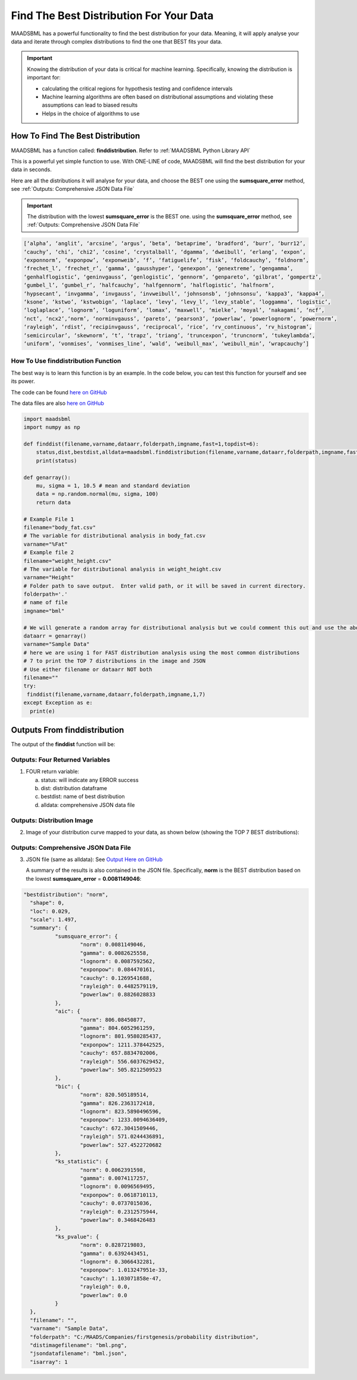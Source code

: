 Find The Best Distribution For Your Data
=====================================

MAADSBML has a powerful functionality to find the best distribution for your data.  Meaning, it will apply analyse your data and iterate through 
complex distributions to find the one that BEST fits your data.  

.. important::
   Knowing the distribution of your data is critical for machine learning. Specifically, knowing the distribution is important for:

   - calculating the critical regions for hypothesis testing and confidence intervals

   - Machine learning algorithms are often based on distributional assumptions and violating these assumptions can lead to biased results
   
   - Helps in the choice of algorithms to use 

How To Find The Best Distribution
----------------------------

MAADSBML has a function called: **finddistribution**.  Refer to :ref:`MAADSBML Python Library API`

This is a powerful yet simple function to use.  With ONE-LINE of code, MAADSBML will find the best distribution for your data in seconds.

Here are all the distributions it will analyse for your data, and choose the BEST one using the **sumsquare_error** method, see :ref:`Outputs: Comprehensive JSON Data File`

.. important::
   The distribution with the lowest **sumsquare_error** is the BEST one. using the **sumsquare_error** method, see :ref:`Outputs: Comprehensive JSON Data File`

.. code-block::

      [‘alpha’, ‘anglit’, ‘arcsine’, ‘argus’, ‘beta’, ‘betaprime’, ‘bradford’, ‘burr’, ‘burr12’, 
      ‘cauchy’, ‘chi’, ‘chi2’, ‘cosine’, ‘crystalball’, ‘dgamma’, ‘dweibull’, ‘erlang’, ‘expon’, 
      ‘exponnorm’, ‘exponpow’, ‘exponweib’, ‘f’, ‘fatiguelife’, ‘fisk’, ‘foldcauchy’, ‘foldnorm’, 
      ‘frechet_l’, ‘frechet_r’, ‘gamma’, ‘gausshyper’, ‘genexpon’, ‘genextreme’, ‘gengamma’, 
      ‘genhalflogistic’, ‘geninvgauss’, ‘genlogistic’, ‘gennorm’, ‘genpareto’, ‘gilbrat’, ‘gompertz’, 
      ‘gumbel_l’, ‘gumbel_r’, ‘halfcauchy’, ‘halfgennorm’, ‘halflogistic’, ‘halfnorm’,
      ‘hypsecant’, ‘invgamma’, ‘invgauss’, ‘invweibull’, ‘johnsonsb’, ‘johnsonsu’, ‘kappa3’, ‘kappa4’, 
      ‘ksone’, ‘kstwo’, ‘kstwobign’, ‘laplace’, ‘levy’, ‘levy_l’, ‘levy_stable’, ‘loggamma’, ‘logistic’, 
      ‘loglaplace’, ‘lognorm’, ‘loguniform’, ‘lomax’, ‘maxwell’, ‘mielke’, ‘moyal’, ‘nakagami’, ‘ncf’, 
      ‘nct’, ‘ncx2’,‘norm’, ‘norminvgauss’, ‘pareto’, ‘pearson3’, ‘powerlaw’, ‘powerlognorm’, ‘powernorm’, 
      ‘rayleigh’, ‘rdist’, ‘recipinvgauss’, ‘reciprocal’, ‘rice’, ‘rv_continuous’, ‘rv_histogram’, 
      ‘semicircular’, ‘skewnorm’, ‘t’, ‘trapz’, ‘triang’, ‘truncexpon’, ‘truncnorm’, ‘tukeylambda’, 
      ‘uniform’, ‘vonmises’, ‘vonmises_line’, ‘wald’, ‘weibull_max’, ‘weibull_min’, ‘wrapcauchy’]

How To Use finddistribution Function
"""""""""""""""""""""""""""""""""""""""

The best way is to learn this function is by an example.  In the code below, you can test this function for yourself and see its power. 

The code can be found `here on GitHub <https://github.com/smaurice101/raspberrypi/blob/main/maadsbml/finddistribution.py>`_

The data files are also `here on GitHub <https://github.com/smaurice101/raspberrypi/tree/main/maadsbml>`_

.. code-block:: PYTHON

    import maadsbml
    import numpy as np
    
    def finddist(filename,varname,dataarr,folderpath,imgname,fast=1,topdist=6):
        status,dist,bestdist,alldata=maadsbml.finddistribution(filename,varname,dataarr,folderpath,imgname,fast,topdist)
        print(status)
    
    def genarray():
        mu, sigma = 1, 10.5 # mean and standard deviation
        data = np.random.normal(mu, sigma, 100)
        return data
        
    # Example File 1
    filename="body_fat.csv"
    # The variable for distributional analysis in body_fat.csv
    varname="%Fat"
    # Example file 2
    filename="weight_height.csv"
    # The variable for distributional analysis in weight_height.csv
    varname="Height"
    # Folder path to save output.  Enter valid path, or it will be saved in current directory.
    folderpath='.'
    # name of file
    imgname="bml"
   
    # We will generate a random array for distributional analysis but we could comment this out and use the above files or any other data
    dataarr = genarray()
    varname="Sample Data"
    # here we are using 1 for FAST distribution analysis using the most common distributions
    # 7 to print the TOP 7 distributions in the image and JSON
    # Use either filename or dataarr NOT both
    filename=""
    try:
     finddist(filename,varname,dataarr,folderpath,imgname,1,7)
    except Exception as e:
      print(e)  

Outputs From finddistribution
----------------------------

The output of the **finddist** function will be:

Outputs: Four Returned Variables
"""""""""""""""""""""

1. FOUR return variable:

   a. status: will indicate any ERROR success 

   b. dist: distribution dataframe

   c. bestdist: name of best distribution 

   d. alldata: comprehensive JSON data file

Outputs: Distribution Image
"""""""""""""""""""""

2. Image of your distribution curve mapped to your data, as shown below (showing the TOP 7 BEST distributions):

   .. figure:: dist1.png
      :scale: 50%

Outputs: Comprehensive JSON Data File
"""""""""""""""""""""

3. JSON file (same as alldata): See `Output Here on GitHub <https://github.com/smaurice101/raspberrypi/blob/main/maadsbml/bml_data.json>`_

   A summary of the results is also contained in the JSON file.  Specifically, **norm** is the BEST distribution based on the lowest 
   **sumsquare_error** = **0.0081149046**:

.. code-block:: JSON
      
      "bestdistribution": "norm",
      	"shape": 0,
      	"loc": 0.029,
      	"scale": 1.497,
      	"summary": {
      		"sumsquare_error": {
      			"norm": 0.0081149046,
      			"gamma": 0.0082625558,
      			"lognorm": 0.0087592562,
      			"exponpow": 0.084470161,
      			"cauchy": 0.1269541688,
      			"rayleigh": 0.4482579119,
      			"powerlaw": 0.8826028833
      		},
      		"aic": {
      			"norm": 806.08450877,
      			"gamma": 804.6052961259,
      			"lognorm": 801.9580285437,
      			"exponpow": 1211.378442525,
      			"cauchy": 657.8834702006,
      			"rayleigh": 556.6037629452,
      			"powerlaw": 505.8212509523
      		},
      		"bic": {
      			"norm": 820.505189514,
      			"gamma": 826.2363172418,
      			"lognorm": 823.5890496596,
      			"exponpow": 1233.0094636409,
      			"cauchy": 672.3041509446,
      			"rayleigh": 571.0244436891,
      			"powerlaw": 527.4522720682
      		},
      		"ks_statistic": {
      			"norm": 0.0062391598,
      			"gamma": 0.0074117257,
      			"lognorm": 0.0096569495,
      			"exponpow": 0.0618710113,
      			"cauchy": 0.0737015036,
      			"rayleigh": 0.2312575944,
      			"powerlaw": 0.3468426483
      		},
      		"ks_pvalue": {
      			"norm": 0.8287219803,
      			"gamma": 0.6392443451,
      			"lognorm": 0.3066432281,
      			"exponpow": 1.013247951e-33,
      			"cauchy": 1.103071858e-47,
      			"rayleigh": 0.0,
      			"powerlaw": 0.0
      		}
      	},
      	"filename": "",
      	"varname": "Sample Data",
      	"folderpath": "C:/MAADS/Companies/firstgenesis/probability distribution",
      	"distimagefilename": "bml.png",
      	"jsondatafilename": "bml.json",
      	"isarray": 1
      
